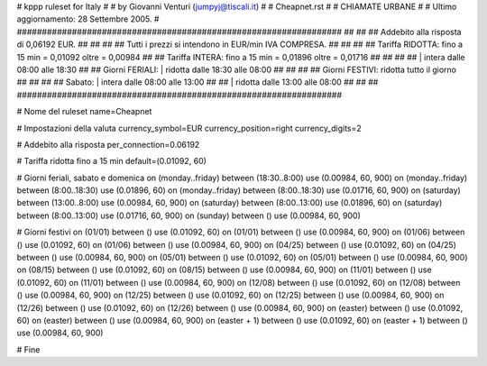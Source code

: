 ################################################################
#
# kppp ruleset for Italy
#
# by Giovanni Venturi (jumpyj@tiscali.it)
#
# Cheapnet.rst
#
# CHIAMATE URBANE
#
# Ultimo aggiornamento: 28 Settembre 2005.
# 
#################################################################
##                                                             ##
## Addebito alla risposta di 0,06192 EUR.                      ##
##                                                             ##
## Tutti i prezzi si intendono in EUR/min IVA COMPRESA.        ##
##                                                             ##
## Tariffa RIDOTTA:  fino a 15 min = 0,01092  oltre = 0,00984  ##
## Tariffa INTERA:   fino a 15 min = 0,01896  oltre = 0,01716  ##
##                                                             ##
##                      | intera  dalle 08:00 alle 18:30       ##
## Giorni FERIALI:      | ridotta dalle 18:30 alle 08:00       ##
##                                                             ##
## Giorni FESTIVI:        ridotta tutto il giorno              ##
##                                                             ##
##         Sabato:      | intera  dalle 08:00 alle 13:00       ##
##                      | ridotta dalle 13:00 alle 08:00       ##
##                                                             ##
#################################################################

# Nome del ruleset
name=Cheapnet

# Impostazioni della valuta
currency_symbol=EUR
currency_position=right 
currency_digits=2

# Addebito alla risposta
per_connection=0.06192

# Tariffa ridotta fino a 15 min
default=(0.01092, 60)

# Giorni feriali, sabato e domenica
on (monday..friday) between (18:30..8:00) use (0.00984, 60, 900)
on (monday..friday) between (8:00..18:30) use (0.01896, 60)
on (monday..friday) between (8:00..18:30) use (0.01716, 60, 900)
on (saturday) between (13:00..8:00) use (0.00984, 60, 900)
on (saturday) between (8:00..13:00) use (0.01896, 60)
on (saturday) between (8:00..13:00) use (0.01716, 60, 900)
on (sunday) between () use (0.00984, 60, 900)

# Giorni festivi
on (01/01) between () use (0.01092, 60)
on (01/01) between () use (0.00984, 60, 900)
on (01/06) between () use (0.01092, 60)
on (01/06) between () use (0.00984, 60, 900)
on (04/25) between () use (0.01092, 60)
on (04/25) between () use (0.00984, 60, 900)
on (05/01) between () use (0.01092, 60)
on (05/01) between () use (0.00984, 60, 900)
on (08/15) between () use (0.01092, 60)
on (08/15) between () use (0.00984, 60, 900)
on (11/01) between () use (0.01092, 60)
on (11/01) between () use (0.00984, 60, 900)
on (12/08) between () use (0.01092, 60)
on (12/08) between () use (0.00984, 60, 900)
on (12/25) between () use (0.01092, 60)
on (12/25) between () use (0.00984, 60, 900)
on (12/26) between () use (0.01092, 60)
on (12/26) between () use (0.00984, 60, 900)
on (easter) between () use (0.01092, 60)
on (easter) between () use (0.00984, 60, 900)
on (easter + 1) between () use (0.01092, 60)
on (easter + 1) between () use (0.00984, 60, 900)

# Fine
